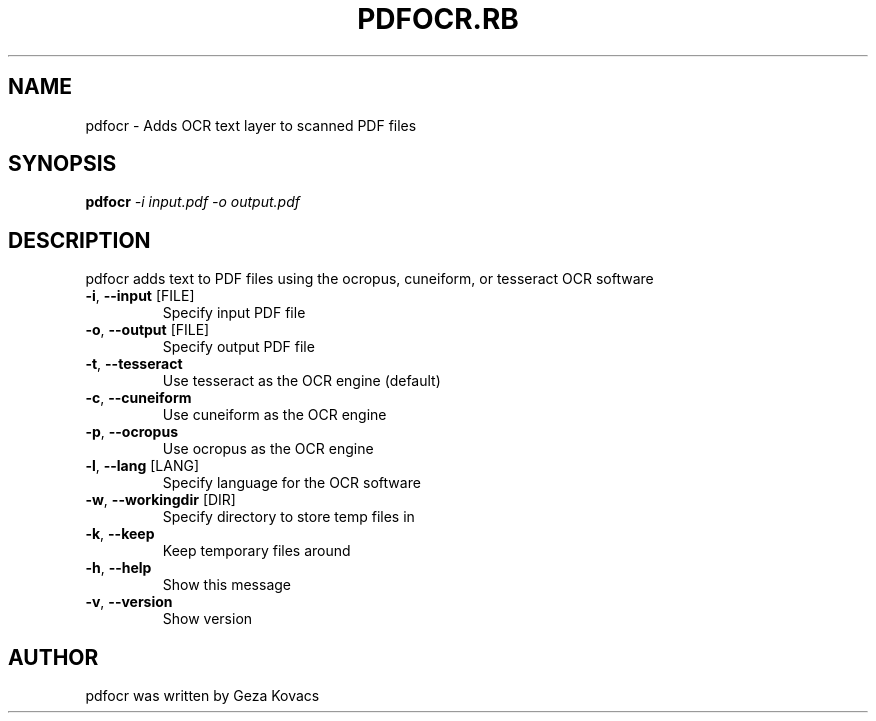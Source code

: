 .\" DO NOT MODIFY THIS FILE!  It was generated by help2man 1.40.4.
.TH PDFOCR.RB "1" "August 2013" "pdfocr.rb 0.1.4" "User Commands"
.SH NAME
pdfocr \- Adds OCR text layer to scanned PDF files
.SH SYNOPSIS
.B pdfocr
\fI-i input.pdf -o output.pdf\fR
.SH DESCRIPTION
pdfocr adds text to PDF files using the ocropus, cuneiform, or tesseract OCR software
.TP
\fB\-i\fR, \fB\-\-input\fR [FILE]
Specify input PDF file
.TP
\fB\-o\fR, \fB\-\-output\fR [FILE]
Specify output PDF file
.TP
\fB\-t\fR, \fB\-\-tesseract\fR
Use tesseract as the OCR engine (default)
.TP
\fB\-c\fR, \fB\-\-cuneiform\fR
Use cuneiform as the OCR engine
.TP
\fB\-p\fR, \fB\-\-ocropus\fR
Use ocropus as the OCR engine
.TP
\fB\-l\fR, \fB\-\-lang\fR [LANG]
Specify language for the OCR software
.TP
\fB\-w\fR, \fB\-\-workingdir\fR [DIR]
Specify directory to store temp files in
.TP
\fB\-k\fR, \fB\-\-keep\fR
Keep temporary files around
.TP
\fB\-h\fR, \fB\-\-help\fR
Show this message
.TP
\fB\-v\fR, \fB\-\-version\fR
Show version
.SH AUTHOR
pdfocr was written by Geza Kovacs
